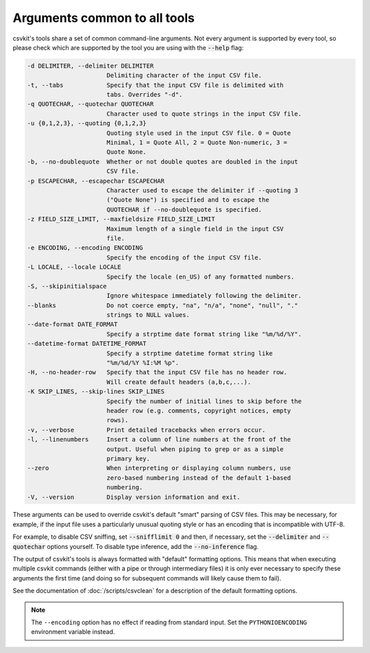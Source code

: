 =============================
Arguments common to all tools
=============================

csvkit's tools share a set of common command-line arguments. Not every argument is supported by every tool, so please check which are supported by the tool you are using with the :code:`--help` flag:

.. code-block:: none

   -d DELIMITER, --delimiter DELIMITER
                         Delimiting character of the input CSV file.
   -t, --tabs            Specify that the input CSV file is delimited with
                         tabs. Overrides "-d".
   -q QUOTECHAR, --quotechar QUOTECHAR
                         Character used to quote strings in the input CSV file.
   -u {0,1,2,3}, --quoting {0,1,2,3}
                         Quoting style used in the input CSV file. 0 = Quote
                         Minimal, 1 = Quote All, 2 = Quote Non-numeric, 3 =
                         Quote None.
   -b, --no-doublequote  Whether or not double quotes are doubled in the input
                         CSV file.
   -p ESCAPECHAR, --escapechar ESCAPECHAR
                         Character used to escape the delimiter if --quoting 3
                         ("Quote None") is specified and to escape the
                         QUOTECHAR if --no-doublequote is specified.
   -z FIELD_SIZE_LIMIT, --maxfieldsize FIELD_SIZE_LIMIT
                         Maximum length of a single field in the input CSV
                         file.
   -e ENCODING, --encoding ENCODING
                         Specify the encoding of the input CSV file.
   -L LOCALE, --locale LOCALE
                         Specify the locale (en_US) of any formatted numbers.
   -S, --skipinitialspace
                         Ignore whitespace immediately following the delimiter.
   --blanks              Do not coerce empty, "na", "n/a", "none", "null", "."
                         strings to NULL values.
   --date-format DATE_FORMAT
                         Specify a strptime date format string like "%m/%d/%Y".
   --datetime-format DATETIME_FORMAT
                         Specify a strptime datetime format string like
                         "%m/%d/%Y %I:%M %p".
   -H, --no-header-row   Specify that the input CSV file has no header row.
                         Will create default headers (a,b,c,...).
   -K SKIP_LINES, --skip-lines SKIP_LINES
                         Specify the number of initial lines to skip before the
                         header row (e.g. comments, copyright notices, empty
                         rows).
   -v, --verbose         Print detailed tracebacks when errors occur.
   -l, --linenumbers     Insert a column of line numbers at the front of the
                         output. Useful when piping to grep or as a simple
                         primary key.
   --zero                When interpreting or displaying column numbers, use
                         zero-based numbering instead of the default 1-based
                         numbering.
   -V, --version         Display version information and exit.

These arguments can be used to override csvkit's default "smart" parsing of CSV files. This may be necessary, for example, if the input file uses a particularly unusual quoting style or has an encoding that is incompatible with UTF-8.

For example, to disable CSV sniffing, set :code:`--snifflimit 0` and then, if necessary, set the :code:`--delimiter` and :code:`--quotechar` options yourself. To disable type inference, add the :code:`--no-inference` flag.

The output of csvkit's tools is always formatted with "default" formatting options. This means that when executing multiple csvkit commands (either with a pipe or through intermediary files) it is only ever necessary to specify these arguments the first time (and doing so for subsequent commands will likely cause them to fail).

See the documentation of :doc:`/scripts/csvclean` for a description of the default formatting options.

.. note::

   The ``--encoding`` option has no effect if reading from standard input. Set the ``PYTHONIOENCODING`` environment variable instead.
